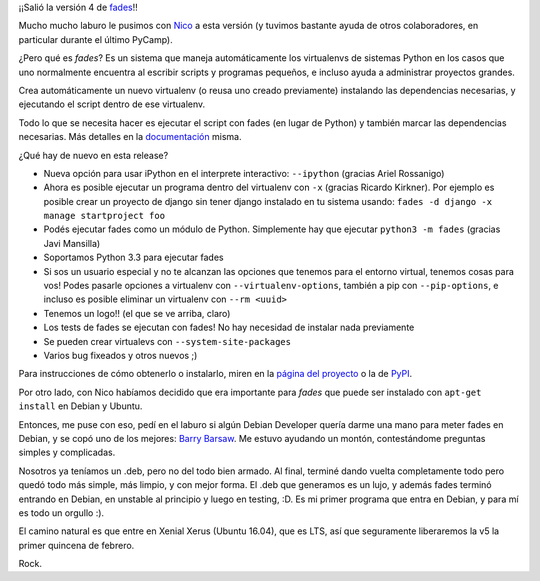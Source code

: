 .. title: fades y un hito personal
.. date: 2015-12-01 01:11:41
.. tags: iberación, Python, software, deb, Debian

¡¡Salió la versión 4 de `fades <https://pypi.python.org/pypi/fades>`_!!

Mucho mucho laburo le pusimos con `Nico <https://twitter.com/gilgamezh>`_ a esta versión (y tuvimos bastante ayuda de otros colaboradores, en particular durante el último PyCamp).

¿Pero qué es *fades*? Es un sistema que maneja automáticamente los virtualenvs de sistemas Python en los casos que uno normalmente encuentra al escribir scripts y programas pequeños, e incluso ayuda a administrar proyectos grandes.

Crea automáticamente un nuevo virtualenv (o reusa uno creado previamente) instalando las dependencias necesarias, y ejecutando el script dentro de ese virtualenv.

Todo lo que se necesita hacer es ejecutar el script con fades (en lugar de Python) y también marcar las dependencias necesarias. Más detalles en la `documentación <http://fades.rtfd.org/>`_ misma.

.. image:: /images/fades-logo.png
    :alt: fades

¿Qué hay de nuevo en esta release?

- Nueva opción para usar iPython en el interprete interactivo: ``--ipython`` (gracias Ariel Rossanigo)

- Ahora es posible ejecutar un programa dentro del virtualenv con ``-x`` (gracias Ricardo Kirkner). Por ejemplo es posible crear un proyecto de django sin tener django instalado en tu sistema usando: ``fades -d django -x manage startproject foo``

- Podés ejecutar fades como un módulo de Python. Simplemente hay que ejecutar ``python3 -m fades`` (gracias Javi Mansilla)

- Soportamos Python 3.3 para ejecutar fades

- Si sos un usuario especial y no te alcanzan las opciones que tenemos para el entorno virtual, tenemos cosas para vos!  Podes pasarle opciones a virtualenv con ``--virtualenv-options``, también a pip con ``--pip-options``, e incluso es posible eliminar un virtualenv con ``--rm <uuid>``

- Tenemos un logo!! (el que se ve arriba, claro)

- Los tests de fades se ejecutan con fades! No hay necesidad de instalar nada previamente

- Se pueden crear virtualevs con ``--system-site-packages``

- Varios bug fixeados y otros nuevos ;)

Para instrucciones de cómo obtenerlo o instalarlo, miren en la `página del proyecto <https://github.com/PyAr/fades/>`_ o la de `PyPI <https://pypi.python.org/pypi/fades>`_.

Por otro lado, con Nico habíamos decidido que era importante para *fades* que puede ser instalado con ``apt-get install`` en Debian y Ubuntu.

Entonces, me puse con eso, pedí en el laburo si algún Debian Developer quería darme una mano para meter fades en Debian, y se copó uno de los mejores: `Barry Barsaw <http://barry.warsaw.us/>`_. Me estuvo ayudando un montón, contestándome preguntas simples y complicadas.

Nosotros ya teníamos un .deb, pero no del todo bien armado. Al final, terminé dando vuelta completamente todo pero quedó todo más simple, más limpio, y con mejor forma. El .deb que generamos es un lujo, y además fades terminó entrando en Debian, en unstable al principio y luego en testing, :D. Es mi primer programa que entra en Debian, y para mí es todo un orgullo :).

El camino natural es que entre en Xenial Xerus (Ubuntu 16.04), que es LTS, así que seguramente liberaremos la v5 la primer quincena de febrero.

Rock.
